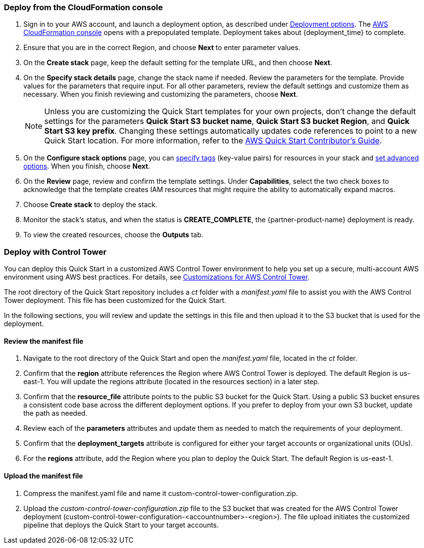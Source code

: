 === Deploy from the CloudFormation console

. Sign in to your AWS account, and launch a deployment option, as described under link:#_deployment_options[Deployment options]. The https://console.aws.amazon.com/cloudformation[AWS CloudFormation console^] opens with a prepopulated template. Deployment takes about {deployment_time} to complete.
. Ensure that you are in the correct Region, and choose *Next* to enter parameter values.
. On the *Create stack* page, keep the default setting for the template URL, and then choose *Next*.
. On the *Specify stack details* page, change the stack name if needed. Review the parameters for the template. Provide values for the parameters that require input. For all other parameters, review the default settings and customize them as necessary. When you finish reviewing and customizing the parameters, choose *Next*.
+
NOTE: Unless you are customizing the Quick Start templates for your own projects, don't change the default settings for the parameters *Quick Start S3 bucket name*, *Quick Start S3 bucket Region*, and *Quick Start S3 key prefix*. Changing these settings automatically updates code references to point to a new Quick Start location. For more information, refer to the https://fwd.aws/NwqYA?[AWS Quick Start Contributor's Guide^].
+
. On the *Configure stack options* page, you can https://docs.aws.amazon.com/AWSCloudFormation/latest/UserGuide/aws-properties-resource-tags.html[specify tags^] (key-value pairs) for resources in your stack and https://docs.aws.amazon.com/AWSCloudFormation/latest/UserGuide/cfn-console-add-tags.html[set advanced options^]. When you finish, choose *Next*.
. On the *Review* page, review and confirm the template settings. Under *Capabilities*, select the two check boxes to acknowledge that the template creates IAM resources that might require the ability to automatically expand macros.
. Choose *Create stack* to deploy the stack.
. Monitor the stack's status, and when the status is *CREATE_COMPLETE*, the {partner-product-name} deployment is ready.
. To view the created resources, choose the *Outputs* tab.


=== Deploy with Control Tower

You can deploy this Quick Start in a customized AWS Control Tower environment to help you set up a secure, multi-account AWS environment using AWS best practices. For details, see https://aws.amazon.com/solutions/implementations/customizations-for-aws-control-tower/[Customizations for AWS Control Tower].

The root directory of the Quick Start repository includes a _ct_ folder with a _manifest.yaml_ file to assist you with the AWS Control Tower deployment. This file has been customized for the Quick Start.

In the following sections, you will review and update the settings in this file and then upload it to the S3 bucket that is used for the deployment.

==== Review the manifest file

. Navigate to the root directory of the Quick Start and open the _manifest.yaml_ file, located in the _ct_ folder.
. Confirm that the *region* attribute references the Region where AWS Control Tower is deployed. The default Region is us-east-1. You will update the regions attribute (located in the resources section) in a later step.
. Confirm that the *resource_file* attribute points to the public S3 bucket for the Quick Start. Using a public S3 bucket ensures a consistent code base across the different deployment options. If you prefer to deploy from your own S3 bucket, update the path as needed.
. Review each of the *parameters* attributes and update them as needed to match the requirements of your deployment.
. Confirm that the *deployment_targets* attribute is configured for either your target accounts or organizational units (OUs).
. For the *regions* attribute, add the Region where you plan to deploy the Quick Start. The default Region is us-east-1.

==== Upload the manifest file
. Compress the manifest.yaml file and name it custom-control-tower-configuration.zip.
. Upload the _custom-control-tower-configuration.zip_ file to the S3 bucket that was created for the AWS Control Tower deployment (custom-control-tower-configuration-<accountnumber>-<region>). The file upload initiates the customized pipeline that deploys the Quick Start to your target accounts.